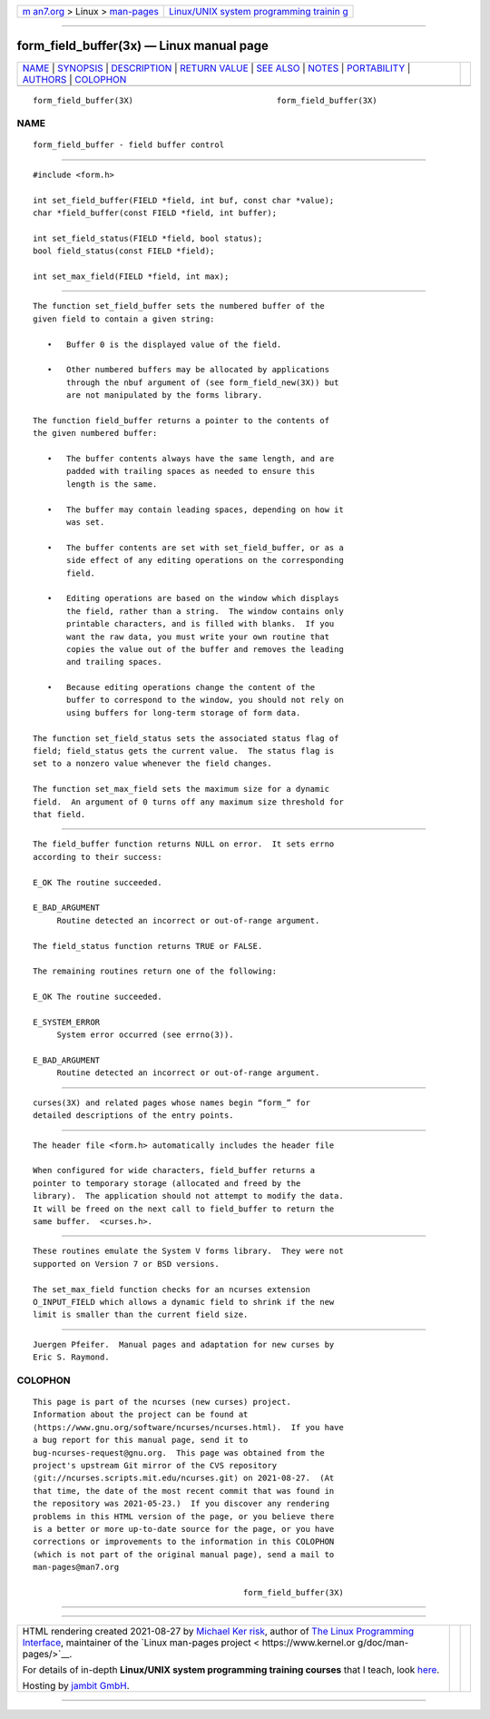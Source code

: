 .. container:: page-top

.. container:: nav-bar

   +----------------------------------+----------------------------------+
   | `m                               | `Linux/UNIX system programming   |
   | an7.org <../../../index.html>`__ | trainin                          |
   | > Linux >                        | g <http://man7.org/training/>`__ |
   | `man-pages <../index.html>`__    |                                  |
   +----------------------------------+----------------------------------+

--------------

form_field_buffer(3x) — Linux manual page
=========================================

+-----------------------------------+-----------------------------------+
| `NAME <#NAME>`__ \|               |                                   |
| `SYNOPSIS <#SYNOPSIS>`__ \|       |                                   |
| `DESCRIPTION <#DESCRIPTION>`__ \| |                                   |
| `RETURN VALUE <#RETURN_VALUE>`__  |                                   |
| \| `SEE ALSO <#SEE_ALSO>`__ \|    |                                   |
| `NOTES <#NOTES>`__ \|             |                                   |
| `PORTABILITY <#PORTABILITY>`__ \| |                                   |
| `AUTHORS <#AUTHORS>`__ \|         |                                   |
| `COLOPHON <#COLOPHON>`__          |                                   |
+-----------------------------------+-----------------------------------+
| .. container:: man-search-box     |                                   |
+-----------------------------------+-----------------------------------+

::

   form_field_buffer(3X)                              form_field_buffer(3X)

NAME
-------------------------------------------------

::

          form_field_buffer - field buffer control


---------------------------------------------------------

::

          #include <form.h>

          int set_field_buffer(FIELD *field, int buf, const char *value);
          char *field_buffer(const FIELD *field, int buffer);

          int set_field_status(FIELD *field, bool status);
          bool field_status(const FIELD *field);

          int set_max_field(FIELD *field, int max);


---------------------------------------------------------------

::

          The function set_field_buffer sets the numbered buffer of the
          given field to contain a given string:

             •   Buffer 0 is the displayed value of the field.

             •   Other numbered buffers may be allocated by applications
                 through the nbuf argument of (see form_field_new(3X)) but
                 are not manipulated by the forms library.

          The function field_buffer returns a pointer to the contents of
          the given numbered buffer:

             •   The buffer contents always have the same length, and are
                 padded with trailing spaces as needed to ensure this
                 length is the same.

             •   The buffer may contain leading spaces, depending on how it
                 was set.

             •   The buffer contents are set with set_field_buffer, or as a
                 side effect of any editing operations on the corresponding
                 field.

             •   Editing operations are based on the window which displays
                 the field, rather than a string.  The window contains only
                 printable characters, and is filled with blanks.  If you
                 want the raw data, you must write your own routine that
                 copies the value out of the buffer and removes the leading
                 and trailing spaces.

             •   Because editing operations change the content of the
                 buffer to correspond to the window, you should not rely on
                 using buffers for long-term storage of form data.

          The function set_field_status sets the associated status flag of
          field; field_status gets the current value.  The status flag is
          set to a nonzero value whenever the field changes.

          The function set_max_field sets the maximum size for a dynamic
          field.  An argument of 0 turns off any maximum size threshold for
          that field.


-----------------------------------------------------------------

::

          The field_buffer function returns NULL on error.  It sets errno
          according to their success:

          E_OK The routine succeeded.

          E_BAD_ARGUMENT
               Routine detected an incorrect or out-of-range argument.

          The field_status function returns TRUE or FALSE.

          The remaining routines return one of the following:

          E_OK The routine succeeded.

          E_SYSTEM_ERROR
               System error occurred (see errno(3)).

          E_BAD_ARGUMENT
               Routine detected an incorrect or out-of-range argument.


---------------------------------------------------------

::

          curses(3X) and related pages whose names begin “form_” for
          detailed descriptions of the entry points.


---------------------------------------------------

::

          The header file <form.h> automatically includes the header file

          When configured for wide characters, field_buffer returns a
          pointer to temporary storage (allocated and freed by the
          library).  The application should not attempt to modify the data.
          It will be freed on the next call to field_buffer to return the
          same buffer.  <curses.h>.


---------------------------------------------------------------

::

          These routines emulate the System V forms library.  They were not
          supported on Version 7 or BSD versions.

          The set_max_field function checks for an ncurses extension
          O_INPUT_FIELD which allows a dynamic field to shrink if the new
          limit is smaller than the current field size.


-------------------------------------------------------

::

          Juergen Pfeifer.  Manual pages and adaptation for new curses by
          Eric S. Raymond.

COLOPHON
---------------------------------------------------------

::

          This page is part of the ncurses (new curses) project.
          Information about the project can be found at 
          ⟨https://www.gnu.org/software/ncurses/ncurses.html⟩.  If you have
          a bug report for this manual page, send it to
          bug-ncurses-request@gnu.org.  This page was obtained from the
          project's upstream Git mirror of the CVS repository
          ⟨git://ncurses.scripts.mit.edu/ncurses.git⟩ on 2021-08-27.  (At
          that time, the date of the most recent commit that was found in
          the repository was 2021-05-23.)  If you discover any rendering
          problems in this HTML version of the page, or you believe there
          is a better or more up-to-date source for the page, or you have
          corrections or improvements to the information in this COLOPHON
          (which is not part of the original manual page), send a mail to
          man-pages@man7.org

                                                      form_field_buffer(3X)

--------------

--------------

.. container:: footer

   +-----------------------+-----------------------+-----------------------+
   | HTML rendering        |                       | |Cover of TLPI|       |
   | created 2021-08-27 by |                       |                       |
   | `Michael              |                       |                       |
   | Ker                   |                       |                       |
   | risk <https://man7.or |                       |                       |
   | g/mtk/index.html>`__, |                       |                       |
   | author of `The Linux  |                       |                       |
   | Programming           |                       |                       |
   | Interface <https:     |                       |                       |
   | //man7.org/tlpi/>`__, |                       |                       |
   | maintainer of the     |                       |                       |
   | `Linux man-pages      |                       |                       |
   | project <             |                       |                       |
   | https://www.kernel.or |                       |                       |
   | g/doc/man-pages/>`__. |                       |                       |
   |                       |                       |                       |
   | For details of        |                       |                       |
   | in-depth **Linux/UNIX |                       |                       |
   | system programming    |                       |                       |
   | training courses**    |                       |                       |
   | that I teach, look    |                       |                       |
   | `here <https://ma     |                       |                       |
   | n7.org/training/>`__. |                       |                       |
   |                       |                       |                       |
   | Hosting by `jambit    |                       |                       |
   | GmbH                  |                       |                       |
   | <https://www.jambit.c |                       |                       |
   | om/index_en.html>`__. |                       |                       |
   +-----------------------+-----------------------+-----------------------+

--------------

.. container:: statcounter

   |Web Analytics Made Easy - StatCounter|

.. |Cover of TLPI| image:: https://man7.org/tlpi/cover/TLPI-front-cover-vsmall.png
   :target: https://man7.org/tlpi/
.. |Web Analytics Made Easy - StatCounter| image:: https://c.statcounter.com/7422636/0/9b6714ff/1/
   :class: statcounter
   :target: https://statcounter.com/
